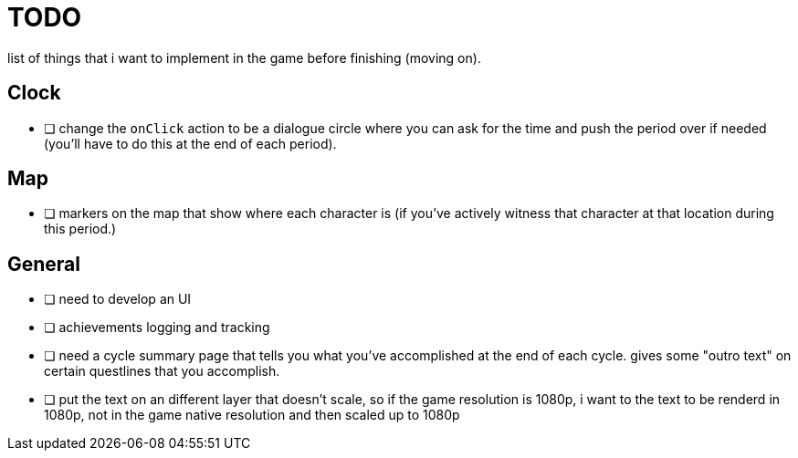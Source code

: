 = TODO

list of things that i want to implement in the game before finishing (moving on).

== Clock

- [ ] change the `onClick` action to be a dialogue circle where you can ask for the time and push the period over if needed (you'll have to do this at the end of each period).

== Map

- [ ] markers on the map that show where each character is (if you've actively witness that character at that location during this period.)

== General

- [ ] need to develop an UI
- [ ] achievements logging and tracking
- [ ] need a cycle summary page that tells you what you've accomplished at the end of each cycle. gives some "outro text" on certain questlines that you accomplish.
- [ ] put the text on an different layer that doesn't scale, so if the game resolution is 1080p, i want to the text to be renderd in 1080p, not in the game native resolution and then scaled up to 1080p